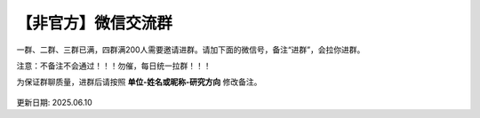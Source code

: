 【非官方】微信交流群
===============================

一群、二群、三群已满，四群满200人需要邀请进群。请加下面的微信号，备注“进群”，会拉你进群。

注意：不备注不会通过！！！勿催，每日统一拉群！！！

为保证群聊质量，进群后请按照 **单位-姓名或昵称-研究方向** 修改备注。

.. figure:: ../_static/wechat-jjdttx.png
   :width: 500px
   :align: center
   :alt: 微信交流群二维码

更新日期: 2025.06.10
